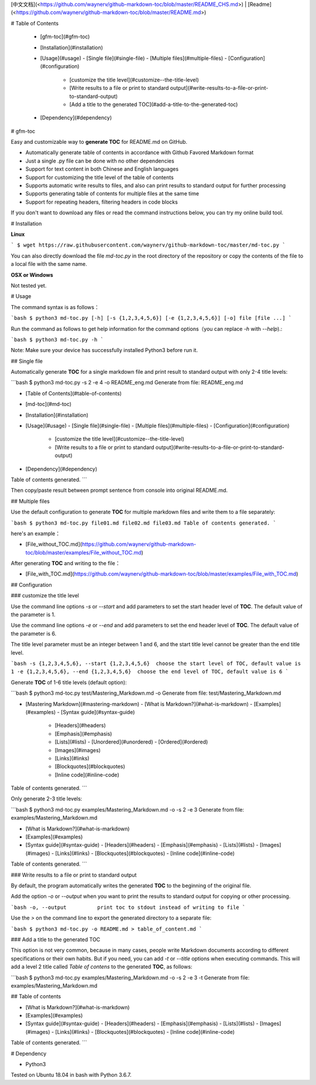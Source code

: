 [中文文档](<https://github.com/waynerv/github-markdown-toc/blob/master/README_CHS.md>) | [Readme](<https://github.com/waynerv/github-markdown-toc/blob/master/README.md>)

# Table of Contents

  - [gfm-toc](#gfm-toc)
  - [Installation](#installation)
  - [Usage](#usage)
    - [Single file](#single-file)
    - [Multiple files](#multiple-files)
    - [Configuration](#configuration)
      - [customize  the title level](#customize--the-title-level)
      - [Write results to a file or print to standard output](#write-results-to-a-file-or-print-to-standard-output)
      - [Add a title to the generated TOC](#add-a-title-to-the-generated-toc)
  - [Dependency](#dependency)

# gfm-toc

Easy and customizable way to **generate TOC** for README.md on GitHub.

- Automatically generate table of contents in accordance with Github Favored Markdown format
- Just a single .py file can be done with no other dependencies
- Support for text content in both Chinese and English languages
- Support for customizing the title level of the table of contents
- Supports automatic write results to files, and also can print results to standard output for further processing
- Supports generating table of contents for multiple files at the same time
- Support for repeating headers, filtering headers in code blocks

If you don't want to download any files or read the command instructions below, you can try my online build tool.

# Installation

**Linux**

```
$ wget https://raw.githubusercontent.com/waynerv/github-markdown-toc/master/md-toc.py
```

You can also directly download the file `md-toc.py` in the root directory of the repository or copy the contents of the file to a local file with the same name.

**OSX or Windows**

Not tested yet.

# Usage

The command syntax is as follows：

```bash
$ python3 md-toc.py [-h] [-s {1,2,3,4,5,6}] [-e {1,2,3,4,5,6}] [-o] file [file ...]
```

Run the command as follows to get help information for the command options（you can replace `-h` with `--help`).:

```bash
$ python3 md-toc.py -h
```

Note: Make sure your device has successfully installed Python3 before run it.

## Single file

Automatically generate **TOC** for a single markdown file and print result to standard output with only 2-4 title levels:

```bash
$ python3 md-toc.py -s 2 -e 4 -o README_eng.md
Generate from file: README_eng.md

- [Table of Contents](#table-of-contents)
- [md-toc](#md-toc)
- [Installation](#installation)
- [Usage](#usage)
  - [Single file](#single-file)
  - [Multiple files](#multiple-files)
  - [Configuration](#configuration)
    - [customize  the title level](#customize--the-title-level)
    - [Write results to a file or print to standard output](#write-results-to-a-file-or-print-to-standard-output)
- [Dependency](#dependency)

Table of contents generated.
```

Then copy/paste result between prompt sentence from console into original README.md.

## Multiple files

Use the default configuration to generate **TOC** for multiple markdown files and write them to a file separately:

```bash
$ python3 md-toc.py file01.md file02.md file03.md
Table of contents generated.
```

here's an example：

- [File_without_TOC.md](https://github.com/waynerv/github-markdown-toc/blob/master/examples/File_without_TOC.md)

After generating **TOC** and writing to the file：

- [File_with_TOC.md](https://github.com/waynerv/github-markdown-toc/blob/master/examples/File_with_TOC.md)

## Configuration

### customize  the title level

Use the command line options `-s` or `--start` and add parameters to set the start header level of **TOC**. The default value of the parameter is 1.

Use the command line options `-e` or `--end` and add parameters to set the end header level of **TOC**. The default value of the parameter is 6.

The title level parameter must be an integer between 1 and 6, and the start title level cannot be greater than the end title level.

```bash
-s {1,2,3,4,5,6}, --start {1,2,3,4,5,6}  choose the start level of TOC, default value is 1
-e {1,2,3,4,5,6}, --end {1,2,3,4,5,6}  choose the end level of TOC, default value is 6
```

Generate **TOC** of 1-6 title levels (default option):

```bash
$ python3 md-toc.py test/Mastering_Markdown.md -o
Generate from file: test/Mastering_Markdown.md

- [Mastering Markdown](#mastering-markdown)
  - [What is Markdown?](#what-is-markdown)
  - [Examples](#examples)
  - [Syntax guide](#syntax-guide)
    - [Headers](#headers)
    - [Emphasis](#emphasis)
    - [Lists](#lists)
      - [Unordered](#unordered)
      - [Ordered](#ordered)
    - [Images](#images)
    - [Links](#links)
    - [Blockquotes](#blockquotes)
    - [Inline code](#inline-code)

Table of contents generated.
```

Only generate 2-3 title levels:

```bash
$ python3 md-toc.py examples/Mastering_Markdown.md -o -s 2 -e 3
Generate from file: examples/Mastering_Markdown.md

- [What is Markdown?](#what-is-markdown)
- [Examples](#examples)
- [Syntax guide](#syntax-guide)
  - [Headers](#headers)
  - [Emphasis](#emphasis)
  - [Lists](#lists)
  - [Images](#images)
  - [Links](#links)
  - [Blockquotes](#blockquotes)
  - [Inline code](#inline-code)

Table of contents generated.
```

### Write results to a file or print to standard output

By default, the program automatically writes the generated **TOC** to the beginning of the original file.

Add the option `-o` or `--output` when you want to print the results to standard output for copying or other processing.

```bash
-o, --output          print toc to stdout instead of writing to file
```

Use the `>` on the command line to export the generated directory to a separate file:

```bash
$ python3 md-toc.py -o README.md > table_of_content.md
```

### Add a title to the generated TOC

This option is not very common, because in many cases, people write Markdown documents according to different specifications or their own habits. But if you need, you can add `-t` or `--title` options when executing commands. This will add a level 2 title called `Table of contens` to the generated **TOC**, as follows:

```bash
$ python3 md-toc.py examples/Mastering_Markdown.md -o -s 2 -e 3 -t
Generate from file: examples/Mastering_Markdown.md

## Table of contents

- [What is Markdown?](#what-is-markdown)
- [Examples](#examples)
- [Syntax guide](#syntax-guide)
  - [Headers](#headers)
  - [Emphasis](#emphasis)
  - [Lists](#lists)
  - [Images](#images)
  - [Links](#links)
  - [Blockquotes](#blockquotes)
  - [Inline code](#inline-code)

Table of contents generated.
```

# Dependency

- Python3

Tested on Ubuntu 18.04 in bash with Python 3.6.7.


